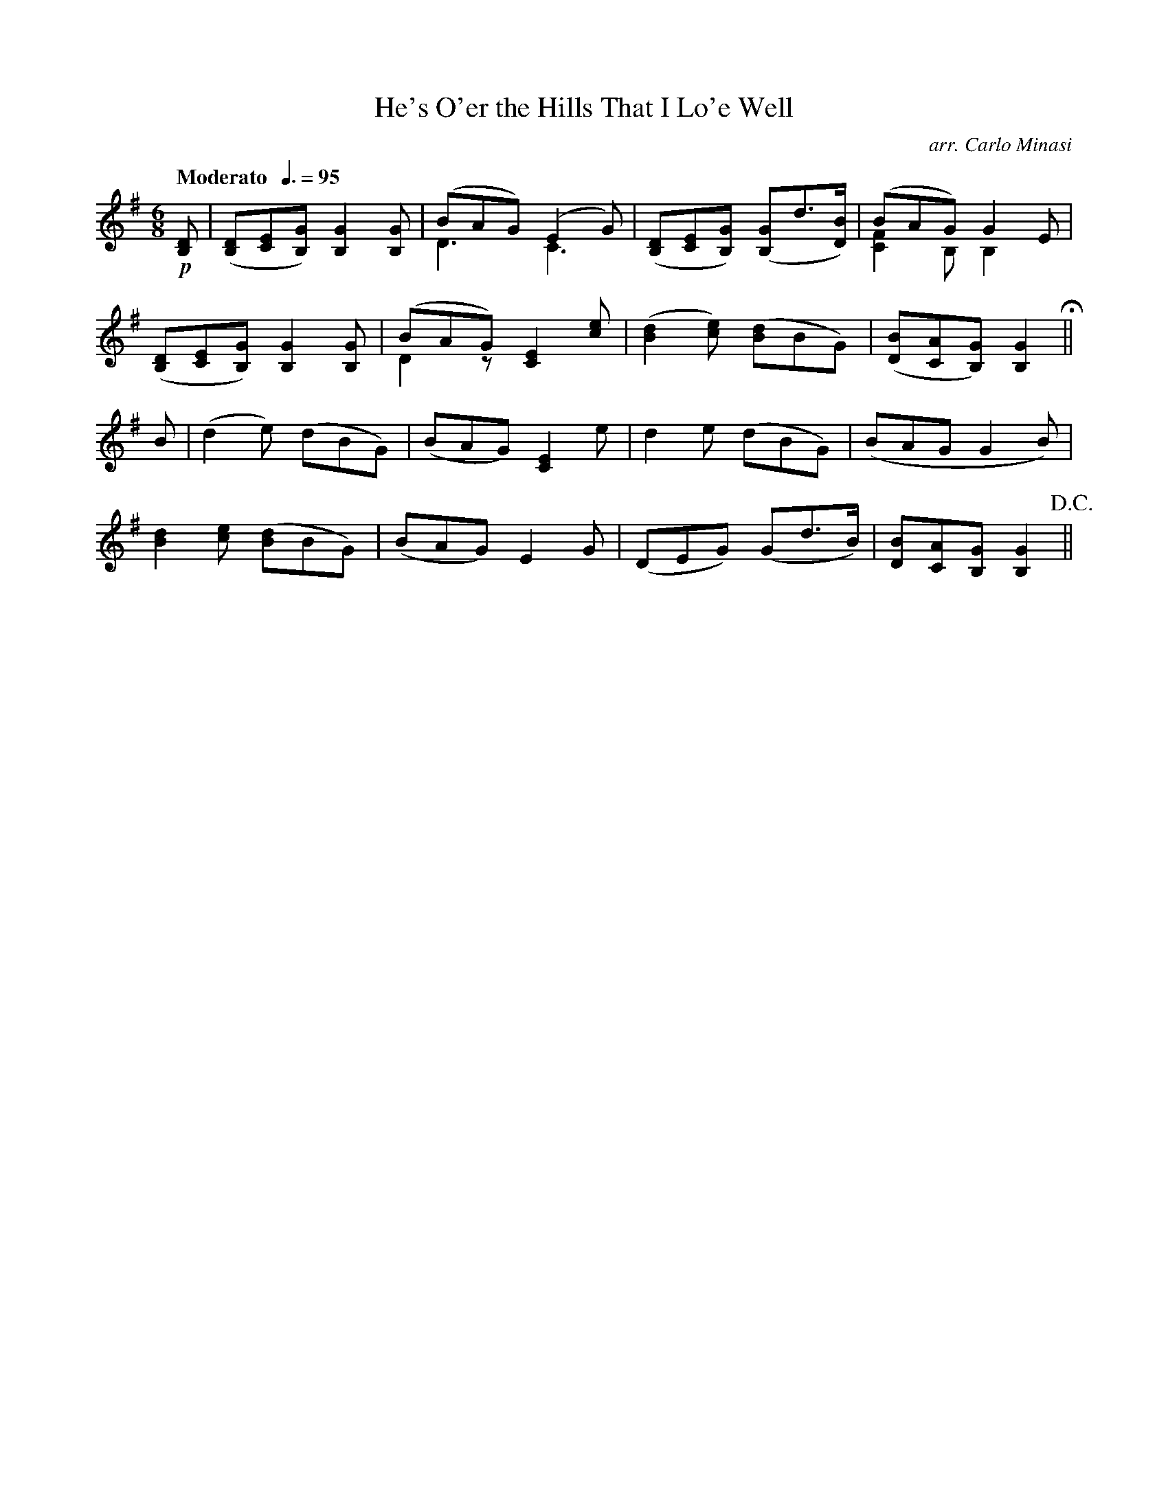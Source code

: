 X:93
T:He's O'er the Hills That I Lo'e Well
C:arr. Carlo Minasi
M:6/8
L:1/8
B:Chappell's One Hundred Scotch Melodies
B:Arranged for the Concertina by Carlo Minasi
Q:"Moderato  "3/8=95
Z:Peter Dunk 2012
K:G
!p![DB,]|([DB,][EC][GB,]) [G2B,2] [GB,]|(BAG) (E2 G) &D3C3|\
([DB,][EC][GB,]) ([GB,]d>[BD])|(BAG) G2 E &[F2C2] B, B,2 x|
%
([DB,][EC][GB,]) [G2B,2] [GB,]|(BAG) [E2C2] [ec] &D2 z x3|\
([d2B2] [ec]) ([dB]BG)|([BD][AC][GB,]) [G2B,2] H||
%
B| (d2 e) (dBG)|(BAG) [E2C2] e|d2 e (dBG)| (BAG G2 B)|
%
[d2B2] [ec] ([dB]BG)|(BAG) E2 G|\
(DEG) (Gd>B)|[BD][AC][GB,] [G2B,2] !D.C.!||
